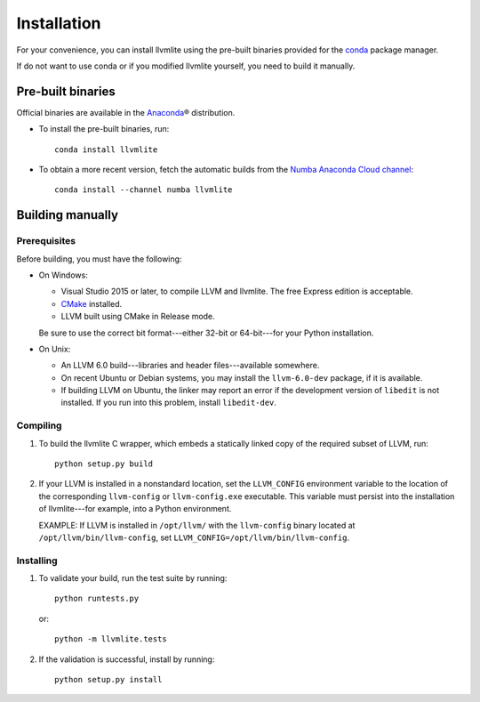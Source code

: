 ==============
Installation
==============

For your convenience, you can install llvmlite using the pre-built
binaries provided for the conda_ package manager.

If do not want to use conda or if you modified llvmlite yourself,
you need to build it manually.

Pre-built binaries
==================

Official binaries are available in the Anaconda_\ |reg| distribution.

* To install the pre-built binaries, run::

     conda install llvmlite

* To obtain a more recent version, fetch the automatic builds
  from the Numba_ `Anaconda Cloud channel <https://anaconda.org/numba>`_::

     conda install --channel numba llvmlite


Building manually
=================

Prerequisites
-------------

Before building, you must have the following:

* On Windows:

  * Visual Studio 2015 or later, to compile LLVM and llvmlite.
    The free Express edition is acceptable.

  * CMake_ installed.

  * LLVM built using CMake in Release mode.

  Be sure to use the correct bit format---either 32-bit or
  64-bit---for your Python installation.

* On Unix:

  * An LLVM 6.0 build---libraries and header files---available
    somewhere.

  * On recent Ubuntu or Debian systems, you may install the
    ``llvm-6.0-dev`` package, if it is available.

  * If building LLVM on Ubuntu, the linker may report an error
    if the development version of ``libedit`` is not installed. If
    you run into this problem, install ``libedit-dev``.


Compiling
----------

#. To build the llvmlite C wrapper, which embeds a statically
   linked copy of the required subset of LLVM, run::

     python setup.py build

#. If your LLVM is installed in a nonstandard location, set the
   ``LLVM_CONFIG`` environment variable to the location of the
   corresponding ``llvm-config`` or ``llvm-config.exe``
   executable. This variable must persist into the installation
   of llvmlite---for example, into a Python environment.

   EXAMPLE: If LLVM is installed in ``/opt/llvm/`` with the
   ``llvm-config`` binary located at
   ``/opt/llvm/bin/llvm-config``, set
   ``LLVM_CONFIG=/opt/llvm/bin/llvm-config``.


Installing
----------

#. To validate your build, run the test suite by running::

     python runtests.py

   or::

     python -m llvmlite.tests

#. If the validation is successful, install by running::

     python setup.py install


.. _CMake: http://www.cmake.org/
.. _Numba: http://numba.pydata.org/
.. _Conda: http://conda.pydata.org/
.. _Anaconda: http://docs.continuum.io/anaconda/index.html

.. |reg| unicode:: U+000AE .. REGISTERED SIGN
